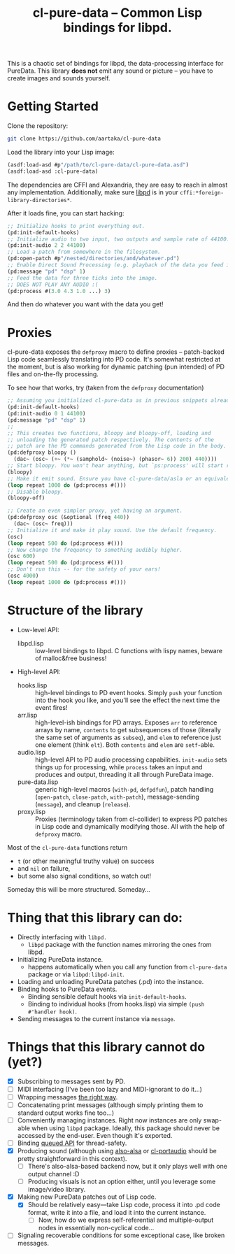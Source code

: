 #+TITLE:cl-pure-data -- Common Lisp bindings for libpd.

This is a chaotic set of bindings for libpd, the data-processing interface for PureData. This library *does not* emit any sound or picture -- you have to create images and sounds yourself.

* Getting Started

Clone the repository:
#+begin_src sh
  git clone https://github.com/aartaka/cl-pure-data
#+end_src

Load the library into your Lisp image:
#+begin_src lisp
  (asdf:load-asd #p"/path/to/cl-pure-data/cl-pure-data.asd")
  (asdf:load-asd :cl-pure-data)
#+end_src

The dependencies are CFFI and Alexandria, they are easy to reach in almost any implementation. Additionally, make sure [[https://github.com/libpd/libpd][libpd]] is in your ~cffi:*foreign-library-directories*~.

After it loads fine, you can start hacking:
#+begin_src lisp
  ;; Initialize hooks to print everything out.
  (pd:init-default-hooks)
  ;; Initialize audio to two input, two outputs and sample rate of 44100.
  (pd:init-audio 2 2 44100)
  ;; Load a patch from somewhere in the filesystem.
  (pd:open-patch #p"/nested/directories/and/whatever.pd")
  ;; Enable Direct Sound Processing (e.g. playback of the data you feed into libpd).
  (pd:message "pd" "dsp" 1)
  ;; Feed the data for three ticks into the image.
  ;; DOES NOT PLAY ANY AUDIO :(
  (pd:process #(3.0 4.3 1.0 ...) 3)
#+end_src

And then do whatever you want with the data you get!

* Proxies

cl-pure-data exposes the ~defproxy~ macro to define proxies -- patch-backed Lisp code seamlessly translating into PD code. It's somewhat restricted at the moment, but is also working for dynamic patching (pun intended) of PD files and on-the-fly processing.

To see how that works, try (taken from the ~defproxy~ documentation)
#+begin_src lisp
  ;; Assuming you initialized cl-pure-data as in previous snippets already.
  (pd:init-default-hooks)
  (pd:init-audio 0 1 44100)
  (pd:message "pd" "dsp" 1)
  ;;
  ;; This creates two functions, bloopy and bloopy-off, loading and
  ;; unloading the generated patch respectively. The contents of the
  ;; patch are the PD commands generated from the Lisp code in the body.
  (pd:defproxy bloopy ()
    (dac~ (osc~ (+~ (*~ (samphold~ (noise~) (phasor~ 6)) 200) 440))))
  ;; Start bloopy. You won't hear anything, but `ps:process' will start returning different values
  (bloopy)
  ;; Make it emit sound. Ensure you have cl-pure-data/asla or an equivalent loaded!
  (loop repeat 1000 do (pd:process #()))
  ;; Disable bloopy.
  (bloopy-off)

  ;; Create an even simpler proxy, yet having an argument.
  (pd:defproxy osc (&optional (freq 440))
    (dac~ (osc~ freq)))
  ;; Initialize it and make it play sound. Use the default frequency.
  (osc)
  (loop repeat 500 do (pd:process #()))
  ;; Now change the frequency to something audibly higher.
  (osc 600)
  (loop repeat 500 do (pd:process #()))
  ;; Don't run this -- for the safety of your ears!
  (osc 4000)
  (loop repeat 1000 do (pd:process #()))
#+end_src


* Structure of the library
- Low-level API:
  - libpd.lisp :: low-level bindings to libpd. C functions with lispy names, beware of malloc&free business!
- High-level API:
  - hooks.lisp :: high-level bindings to PD event hooks. Simply ~push~ your function into the hook you like, and you'll see the effect the next time the event fires!
  - arr.lisp :: high-level-ish bindings for PD arrays. Exposes ~arr~ to reference arrays by name, ~contents~ to get subsequences of those (literally the same set of arguments as ~subseq~), and ~elem~ to reference just one element (think ~elt~). Both ~contents~ and ~elem~ are ~setf~-able.
  - audio.lisp :: high-level API to PD audio processing capabilities. ~init-audio~ sets things up for processing, while ~process~ takes an input and produces and output, threading it all through PureData image.
  - pure-data.lisp :: generic high-level macros (~with-pd~, ~defpdfun~), patch handling (~open-patch~, ~close-patch~, ~with-patch~), message-sending (~message~), and cleanup (~release~).
  - proxy.lisp :: Proxies (terminology taken from cl-collider) to express PD patches in Lisp code and dynamically modifying those. All with the help of ~defproxy~ macro.

Most of the ~cl-pure-data~ functions return
- ~t~ (or other meaningful truthy value) on success
- and ~nil~ on failure,
- but some also signal conditions, so watch out!

Someday this will be more structured. Someday...

* Thing that this library can do:
- Directly interfacing with ~libpd.~
  - ~libpd~ package with the function names mirroring the ones from libpd.
- Initializing PureData instance.
  - happens automatically when you call any function from ~cl-pure-data~ package or via ~libpd:libpd-init~.
- Loading and unloading PureData patches (.pd) into the instance.
- Binding hooks to PureData events.
  - Binding sensible default hooks via ~init-default-hooks~.
  - Binding to individual hooks (from hooks.lisp) via simple ~(push #'handler hook)~.
- Sending messages to the current instance via ~message~.

* Things that this library cannot do (yet?)
- [X] Subscribing to messages sent by PD.
- [ ] MIDI interfacing (I've been too lazy and MIDI-ignorant to do it...)
- [ ] Wrapping messages [[https://github.com/libpd/libpd/wiki/libpd#sending-compound-messages-flexible-approach][the right way]].
- [ ] Concatenating print messages (although simply printing them to standard output works fine too...)
- [ ] Conveniently managing instances. Right now instances are only swap-able when using ~libpd~ package. Ideally, this package should never be accessed by the end-user. Even though it's exported.
- [ ] Binding [[https://github.com/libpd/libpd/wiki/libpd#libpd_queued][queued API]] for thread-safety.
- [X] Producing sound (although using [[https://github.com/varjagg/also-alsa][also-alsa]] or [[https://github.com/filonenko-mikhail/cl-portaudio][cl-portaudio]] should be pretty straightforward in this context).
  - [ ] There's also-alsa-based backend now, but it only plays well with one output channel :D
  - [ ] Producing visuals is not an option either, until you leverage some image/video library.
- [X] Making new PureData patches out of Lisp code.
  - [X] Should be relatively easy---take Lisp code, process it into .pd code format, write it into a file, and load it into the current instance.
    - [ ] Now, how do we express self-referential and multiple-output nodes in essentially non-cyclical code...
- [ ] Signaling recoverable conditions for some exceptional case, like broken messages.

